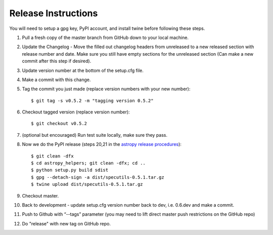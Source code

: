 .. highlight:: shell

====================
Release Instructions
====================

You will need to setup a gpg key, PyPI account, and install twine before
following these steps.

1. Pull a fresh copy of the master branch from GitHub down to your local machine.
2. Update the Changelog - Move the filled out changelog headers from unreleased to a new released section with release number and date.
   Make sure you still have empty sections for the unreleased section (Can make a new commit after this step if desired).
3. Update version number at the bottom of the setup.cfg file.
4. Make a commit with this change.
5. Tag the commit you just made (replace version numbers with your new number)::

    $ git tag -s v0.5.2 -m "tagging version 0.5.2"

6. Checkout tagged version (replace version number)::

    $ git checkout v0.5.2

7. (optional but encouraged) Run test suite locally, make sure they pass.
8. Now we do the PyPI release (steps 20,21 in the `astropy release procedures <http://docs.astropy.org/en/stable/development/releasing.html>`_)::

    $ git clean -dfx
    $ cd astropy_helpers; git clean -dfx; cd ..
    $ python setup.py build sdist
    $ gpg --detach-sign -a dist/specutils-0.5.1.tar.gz
    $ twine upload dist/specutils-0.5.1.tar.gz

9. Checkout master.
10. Back to development - update setup.cfg version number back to dev, i.e. 0.6.dev and make a commit.
11. Push to Github with  “--tags” parameter (you may need to lift direct master push restrictions on the GitHub repo)
12. Do "release" with new tag on GitHub repo.
